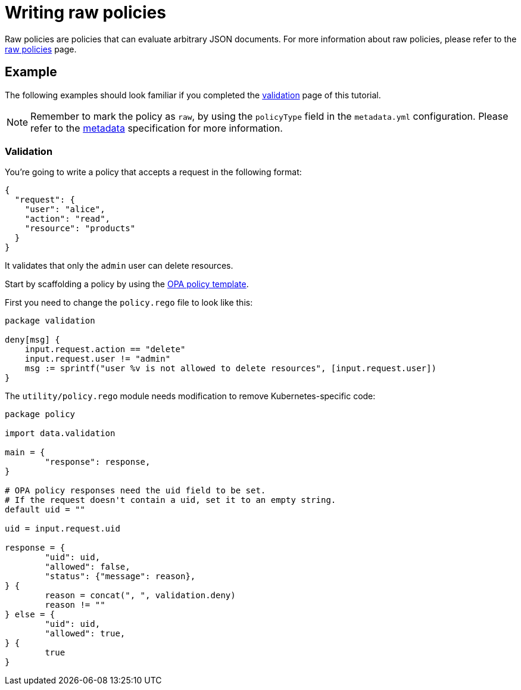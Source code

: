 = Writing raw policies
:description: Writing raw OPA policies for Kubewarden.
:doc-persona: ["kubewarden-policy-developer"]
:doc-topic: ["writing-policies", "rego", "open-policy-agent", "raw-policies"]
:doc-type: ["tutorial"]
:keywords: ["kubewarden", "kubernetes", "raw policies", "open policy agent", "opa", "rego"]
:sidebar_label: Raw policies
:current-version: {page-origin-branch}

Raw policies are policies that can evaluate arbitrary JSON documents.
For more information about raw policies, please refer to the
xref:howtos/raw-policies.adoc[raw policies] page.

== Example

The following examples should look familiar if you completed the
xref:tutorials/writing-policies/rego/open-policy-agent/02-create-policy.adoc[validation] page of this tutorial.

[NOTE]
====
Remember to mark the policy as `raw`,
by using the `policyType` field in the `metadata.yml` configuration.
Please refer to the
xref:tutorials/writing-policies//metadata.adoc[metadata]
specification for more information.
====


=== Validation

You're going to write a policy that accepts a request in the following format:

[subs="+attributes",json]
----
{
  "request": {
    "user": "alice",
    "action": "read",
    "resource": "products"
  }
}
----

It validates that only the `admin` user can delete resources.

Start by scaffolding a policy by using the
https://github.com/kubewarden/opa-policy-template[OPA policy template].

First you need to change the `policy.rego` file to look like this:

[,rego]
----
package validation

deny[msg] {
    input.request.action == "delete"
    input.request.user != "admin"
    msg := sprintf("user %v is not allowed to delete resources", [input.request.user])
}
----

The `utility/policy.rego` module needs modification to remove Kubernetes-specific code:

[,rego]
----
package policy

import data.validation

main = {
	"response": response,
}

# OPA policy responses need the uid field to be set.
# If the request doesn't contain a uid, set it to an empty string.
default uid = ""

uid = input.request.uid

response = {
	"uid": uid,
	"allowed": false,
	"status": {"message": reason},
} {
	reason = concat(", ", validation.deny)
	reason != ""
} else = {
	"uid": uid,
	"allowed": true,
} {
	true
}
----
